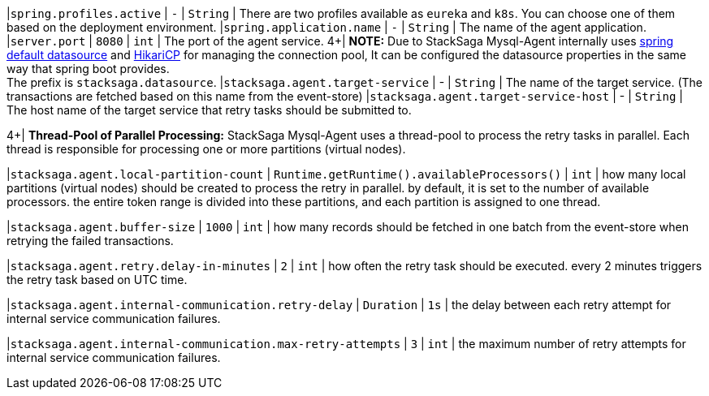 |`spring.profiles.active` | `-`  | `String` | There are two profiles available as `eureka` and `k8s`.
You can choose one of them based on the deployment environment.
|`spring.application.name` | `-`  | `String` | The name of the agent application.
|`server.port` | `8080`  | `int` | The port of the agent service.
4+|
*NOTE:* Due to StackSaga Mysql-Agent internally uses https://docs.spring.io/spring-boot/appendix/application-properties/index.html#application-properties.data.spring.datasource.url[spring default datasource] and https://docs.spring.io/spring-boot/appendix/application-properties/index.html#application-properties.data.spring.datasource.hikari[HikariCP] for managing the connection pool, It can be configured the datasource properties in the same way that spring boot provides. +
The prefix is `stacksaga.datasource`.
|`stacksaga.agent.target-service` | - | `String` | The name of the target service.
(The transactions are fetched based on this name from the event-store) |`stacksaga.agent.target-service-host` | - | `String` | The host name of the target service that retry tasks should be submitted to.

4+|
*Thread-Pool of Parallel Processing:* StackSaga Mysql-Agent uses a thread-pool to process the retry tasks in parallel.
Each thread is responsible for processing one or more partitions (virtual nodes).

|`stacksaga.agent.local-partition-count` | `Runtime.getRuntime().availableProcessors()`  | `int` | how many local partitions (virtual nodes) should be created to process the retry in parallel. by default, it is set to the number of available processors. the entire token range is divided into these partitions, and each partition is assigned to one thread.

|`stacksaga.agent.buffer-size` | `1000`  | `int` | how many records should be fetched in one batch from the event-store when retrying the failed transactions.

|`stacksaga.agent.retry.delay-in-minutes` | `2`  | `int` | how often the retry task should be executed. every 2 minutes triggers the retry task based on UTC time.

|`stacksaga.agent.internal-communication.retry-delay` | `Duration`  | `1s` | the delay between each retry attempt for internal service communication failures.

|`stacksaga.agent.internal-communication.max-retry-attempts` | `3`  | `int` | the maximum number of retry attempts for internal service communication failures.




